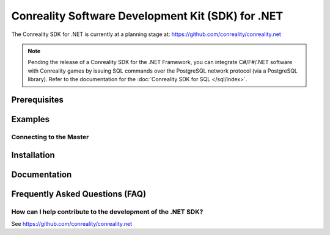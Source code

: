 **************************************************
Conreality Software Development Kit (SDK) for .NET
**************************************************

The Conreality SDK for .NET is currently at a planning stage at:
https://github.com/conreality/conreality.net

.. note::

   Pending the release of a Conreality SDK for the .NET Framework, you can
   integrate C#/F#/.NET software with Conreality games by issuing SQL commands
   over the PostgreSQL network protocol (via a PostgreSQL library).
   Refer to the documentation for the :doc:`Conreality SDK for SQL </sql/index>`.

Prerequisites
=============

Examples
========

Connecting to the Master
------------------------

Installation
============

Documentation
=============

Frequently Asked Questions (FAQ)
================================

How can I help contribute to the development of the .NET SDK?
-------------------------------------------------------------

See https://github.com/conreality/conreality.net
